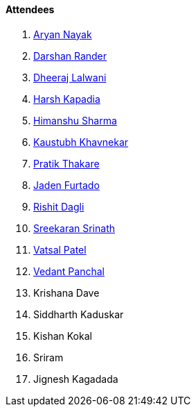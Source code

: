 ==== Attendees

. link:https://www.linkedin.com/in/aryannayak[Aryan Nayak^]
. link:https://twitter.com/SirusTweets[Darshan Rander^]
. link:https://twitter.com/DhiruCodes[Dheeraj Lalwani^]
. link:https://twitter.com/harshgkapadia[Harsh Kapadia^]
. link:https://twitter.com/_SharmaHimanshu[Himanshu Sharma^]
. link:https://www.linkedin.com/in/kaustubhkhavnekar[Kaustubh Khavnekar^]
. link:https://twitter.com/t3_pat[Pratik Thakare^]
. link:https://twitter.com/furtado_jaden[Jaden Furtado^]
. link:https://twitter.com/rishit_dagli[Rishit Dagli^]
. link:https://twitter.com/skxrxn[Sreekaran Srinath^]
. link:https://twitter.com/guyinthecape[Vatsal Patel^]
. link:https://twitter.com/TweeterDowny[Vedant Panchal^]
. Krishana Dave
. Siddharth Kaduskar
. Kishan Kokal
. Sriram
. Jignesh Kagadada
